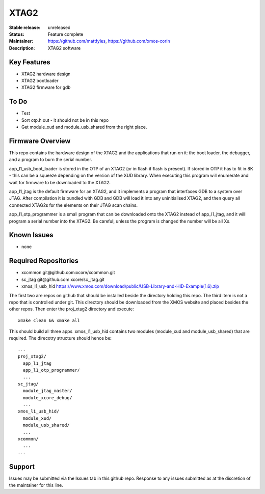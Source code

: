 XTAG2
.....

:Stable release:  unreleased

:Status:  Feature complete

:Maintainer:  https://github.com/mattfyles, https://github.com/xmos-corin

:Description:  XTAG2 software


Key Features
============

* XTAG2 hardware design
* XTAG2 bootloader
* XTAG2 firmware for gdb

To Do
=====

* Test
* Sort otp.h out - it should not be in this repo
* Get module_xud and module_usb_shared from the right place.

Firmware Overview
=================

This repo contains the hardware design of the XTAG2 and the applications
that run on it: the boot loader, the debugger, and a program to burn the serial number.

app_l1_usb_boot_loader is stored in the OTP of an XTAG2 (or in flash if flash is present).
If stored in OTP it has to fit in 8K - this can be a squeeze depending on the version of the XUD library.
When executing this program will enumerate and wait for firmware to be downloaded to the XTAG2.

app_l1_jtag is the default firmware for an XTAG2, and it implements a program that interfaces GDB to a system over JTAG.
After compilation it is bundled with GDB and GDB will load it into any uninitialised XTAG2, and then query all connected XTAG2s
for the elements on their JTAG scan chains.

app_l1_otp_programmer is a small program that can be downloaded onto the XTAG2 instead of app_l1_jtag, and it will program a serial number
into the XTAG2. Be careful, unless the program is changed the number will be all Xs.

Known Issues
============

* none

Required Repositories
=====================

* xcommon git\@github.com:xcore/xcommon.git
* sc_jtag git\@github.com:xcore/sc_jtag.git
* xmos_l1_usb_hid  https://www.xmos.com/download/public/USB-Library-and-HID-Example(1.6).zip

The first two are repos on github that should be installed beside the directory holding this repo.
The third item is not a repo that is controlled under git. This directory should be downloaded from
the XMOS website and placed besides the other repos. Then enter the proj_xtag2 directory and execute::

   xmake clean && xmake all

This should build all three apps.
xmos_l1_usb_hid contains two modules (module_xud and module_usb_shared) that are required. The direcotry structure should hence be::

  ...
  proj_xtag2/
    app_l1_jtag
    app_l1_otp_programmer/
    ...
  sc_jtag/
    module_jtag_master/
    module_xcore_debug/
    ...
  xmos_l1_usb_hid/
    module_xud/
    module_usb_shared/
    ...
  xcommon/
    ...
  ...
Support
=======

Issues may be submitted via the Issues tab in this github repo. Response to any issues submitted as at the discretion of the maintainer for this line.
